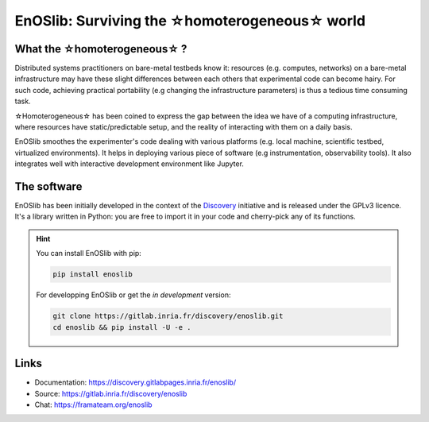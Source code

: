 **************************************************
EnOSlib: Surviving the ☆homoterogeneous☆ world
**************************************************

|Build Status| |License| |Pypi|


What the ☆homoterogeneous☆ ?
----------------------------

Distributed systems practitioners on bare-metal testbeds know it: resources
(e.g. computes, networks) on a bare-metal infrastructure may have these slight
differences between each others that experimental code can become hairy. For
such code, achieving practical portability (e.g changing the infrastructure
parameters) is thus a tedious time consuming task.


☆Homoterogeneous☆ has been coined to express the gap between the idea
we have of a computing infrastructure, where resources have
static/predictable setup, and the reality of interacting with them on a daily
basis.

EnOSlib smoothes the experimenter's code dealing with various platforms (e.g.
local machine, scientific testbed, virtualized environments). It helps in
deploying various piece of software (e.g instrumentation, observability
tools). It also integrates well with interactive development environment like
Jupyter.

The software
------------

EnOSlib has been initially developed in the context of the `Discovery
<https://beyondtheclouds.github.io/>`_ initiative and is released under the
GPLv3 licence. It's a library written in Python: you are free to import it in
your code and cherry-pick any of its functions.


.. hint::

   You can install EnOSlib with pip:

   .. code-block ::

      pip install enoslib

   For developping EnOSlib or get the *in development* version:

   .. code-block ::

      git clone https://gitlab.inria.fr/discovery/enoslib.git
      cd enoslib && pip install -U -e .


Links
-----

- Documentation: https://discovery.gitlabpages.inria.fr/enoslib/
- Source: https://gitlab.inria.fr/discovery/enoslib
- Chat: https://framateam.org/enoslib


.. |Build Status| image:: https://gitlab.inria.fr/discovery/enoslib/badges/master/pipeline.svg
   :target: https://gitlab.inria.fr/discovery/enoslib/pipelines

.. |License| image:: https://img.shields.io/badge/License-GPL%20v3-blue.svg
   :target: https://www.gnu.org/licenses/gpl-3.0

.. |Pypi| image:: https://badge.fury.io/py/enoslib.svg
   :target: https://badge.fury.io/py/enoslib

.. |Gitter| image:: https://badges.gitter.im/BeyondTheClouds/enoslib.svg
   :alt: Join the chat at https://gitter.im/BeyondTheClouds/enoslib
   :target: https://gitter.im/BeyondTheClouds/enoslib?utm_source=badge&utm_medium=badge&utm_campaign=pr-badge&utm_content=badge

.. |Coverage| image:: https://gitlab.inria.fr/discovery/enoslib/badges/master/coverage.svg
   :target: https://sonarqube.inria.fr/sonarqube/dashboard?id=discovery%3Aenoslib%3Adev
